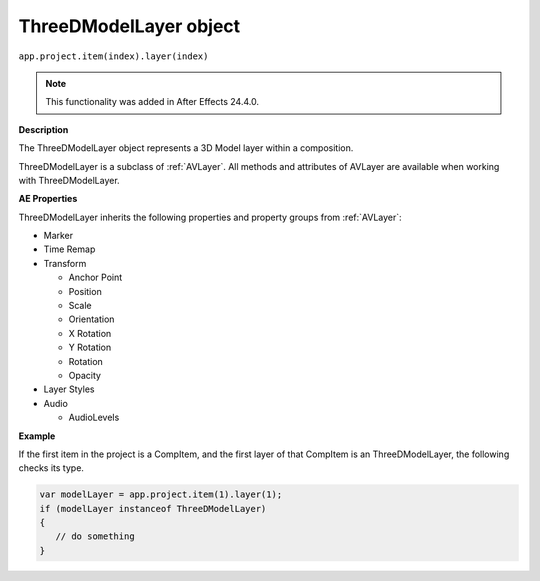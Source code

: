 .. highlight:: javascript

.. _ThreeDModelLayer:

ThreeDModelLayer object
################################################

``app.project.item(index).layer(index)``

.. note::
   This functionality was added in After Effects 24.4.0.

**Description**

The ThreeDModelLayer object represents a 3D Model layer within a composition. 

ThreeDModelLayer is a subclass of :ref:`AVLayer`. All methods and attributes of AVLayer are available when working with ThreeDModelLayer.

**AE Properties**

ThreeDModelLayer inherits the following properties and property groups from :ref:`AVLayer`:

-  Marker
-  Time Remap
-  Transform

   -  Anchor Point
   -  Position
   -  Scale
   -  Orientation
   -  X Rotation
   -  Y Rotation
   -  Rotation
   -  Opacity

-  Layer Styles
-  Audio

   -  AudioLevels

**Example**

If the first item in the project is a CompItem, and the first layer of that CompItem is an ThreeDModelLayer, the following checks its type.

.. code:: javascript

    var modelLayer = app.project.item(1).layer(1);
    if (modelLayer instanceof ThreeDModelLayer)
    {
       // do something
    }
    
    


